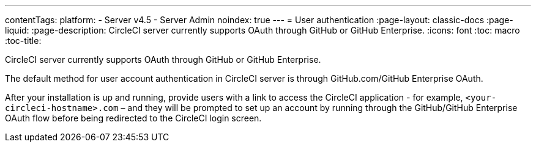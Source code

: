 ---
contentTags:
  platform:
    - Server v4.5
    - Server Admin
noindex: true
---
= User authentication
:page-layout: classic-docs
:page-liquid:
:page-description: CircleCI server currently supports OAuth through GitHub or GitHub Enterprise.
:icons: font
:toc: macro
:toc-title:

CircleCI server currently supports OAuth through GitHub or GitHub Enterprise.

The default method for user account authentication in CircleCI server is through GitHub.com/GitHub Enterprise OAuth.

After your installation is up and running, provide users with a link to access the CircleCI application - for example, `<your-circleci-hostname>.com` – and they will be prompted to set up an account by running through the GitHub/GitHub Enterprise OAuth flow before being redirected to the CircleCI login screen.
